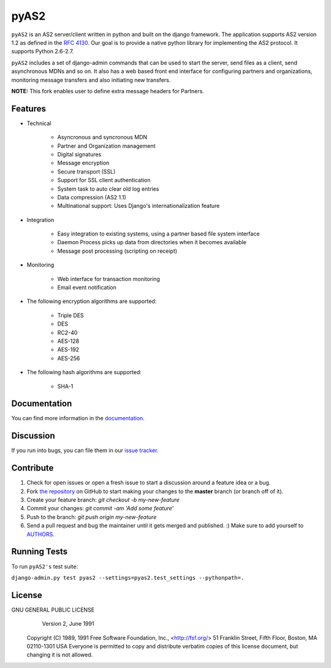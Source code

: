 =====
pyAS2
=====

``pyAS2`` is an AS2 server/client written in python and built on the django framework.
The application supports AS2 version 1.2 as defined in the `RFC 4130`_. Our goal is to provide a native
python library for implementing the AS2 protocol. It supports Python 2.6-2.7.

``pyAS2`` includes a set of django-admin commands that can be used to start the server, send files as
a client, send asynchronous MDNs and so on. It also has a web based front end interface for
configuring partners and organizations, monitoring message transfers and also initiating new transfers.

**NOTE:** This fork enables user to define extra message headers for Partners.

Features
~~~~~~~~

* Technical

    * Asyncronous and syncronous MDN
    * Partner and Organization management
    * Digital signatures
    * Message encryption
    * Secure transport (SSL)
    * Support for SSL client authentication
    * System task to auto clear old log entries
    * Data compression (AS2 1.1)
    * Multinational support: Uses Django's internationalization feature

* Integration

    * Easy integration to existing systems, using a partner based file system interface
    * Daemon Process picks up data from directories when it becomes available
    * Message post processing (scripting on receipt)

* Monitoring

    * Web interface for transaction monitoring
    * Email event notification

* The following encryption algorithms are supported:

    * Triple DES
    * DES
    * RC2-40
    * AES-128
    * AES-192
    * AES-256

* The following hash algorithms are supported:

    * SHA-1

Documentation
~~~~~~~~~~~~~

You can find more information in the `documentation`_.

Discussion
~~~~~~~~~~

If you run into bugs, you can file them in our `issue tracker`_.

Contribute
~~~~~~~~~~

#. Check for open issues or open a fresh issue to start a discussion around a feature idea or a bug.
#. Fork `the repository`_ on GitHub to start making your changes to the **master** branch (or branch off of it).
#. Create your feature branch: `git checkout -b my-new-feature`
#. Commit your changes: `git commit -am 'Add some feature'`
#. Push to the branch: `git push origin my-new-feature`
#. Send a pull request and bug the maintainer until it gets merged and published. :) Make sure to add yourself to AUTHORS_.

Running Tests
~~~~~~~~~~~~~

To run ``pyAS2's`` test suite:

``django-admin.py test pyas2 --settings=pyas2.test_settings --pythonpath=.``

License
~~~~~~~

GNU GENERAL PUBLIC LICENSE
                       Version 2, June 1991

 Copyright (C) 1989, 1991 Free Software Foundation, Inc., <http://fsf.org/>
 51 Franklin Street, Fifth Floor, Boston, MA 02110-1301 USA
 Everyone is permitted to copy and distribute verbatim copies
 of this license document, but changing it is not allowed.

.. _`RFC 4130`: https://www.ietf.org/rfc/rfc4130.txt
.. _`documentation`: http://pyas2.readthedocs.org
.. _`the repository`: http://github.com/mjun/pyas2
.. _AUTHORS: https://github.com/mjun/pyas2/blob/master/AUTHORS.rst
.. _`issue tracker`: https://github.com/mjun/pyas2/issues
